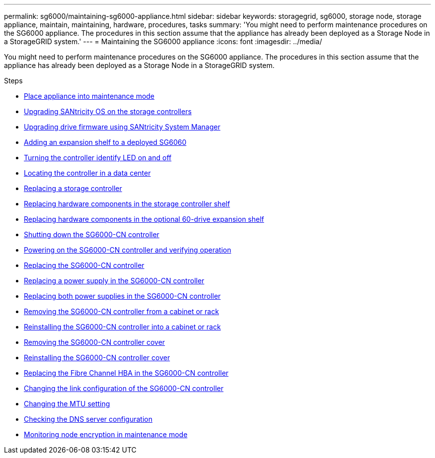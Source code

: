 ---
permalink: sg6000/maintaining-sg6000-appliance.html
sidebar: sidebar
keywords: storagegrid, sg6000, storage node, storage appliance, maintain, maintaining, hardware, procedures, tasks
summary: 'You might need to perform maintenance procedures on the SG6000 appliance. The procedures in this section assume that the appliance has already been deployed as a Storage Node in a StorageGRID system.'
---
= Maintaining the SG6000 appliance
:icons: font
:imagesdir: ../media/

[.lead]
You might need to perform maintenance procedures on the SG6000 appliance. The procedures in this section assume that the appliance has already been deployed as a Storage Node in a StorageGRID system.

.Steps

* xref:placing-appliance-into-maintenance-mode.adoc[Place appliance into maintenance mode]
* xref:upgrading-santricity-os-on-storage-controllers.adoc[Upgrading SANtricity OS on the storage controllers]
* xref:upgrading-drive-firmware-using-santricity-system-manager.adoc[Upgrading drive firmware using SANtricity System Manager]
* xref:adding-expansion-shelf-to-deployed-sg6060.adoc[Adding an expansion shelf to a deployed SG6060]
* xref:turning-controller-identify-led-on-and-off.adoc[Turning the controller identify LED on and off]
* xref:locating-controller-in-data-center.adoc[Locating the controller in a data center]
* xref:replacing-storage-controller-sg6000.adoc[Replacing a storage controller]
* xref:replacing-hardware-components-in-storage-controller-shelf.adoc[Replacing hardware components in the storage controller shelf]
* xref:replacing-hardware-components-in-optional-60-drive-expansion-shelf.adoc[Replacing hardware components in the optional 60-drive expansion shelf]
* xref:shutting-down-sg6000-cn-controller.adoc[Shutting down the SG6000-CN controller]
* xref:powering-on-sg6000-cn-controller-and-verifying-operation.adoc[Powering on the SG6000-CN controller and verifying operation]
* xref:replacing-sg6000-cn-controller.adoc[Replacing the SG6000-CN controller]
* xref:replacing-power-supply-in-sg6000-cn-controller.adoc[Replacing a power supply in the SG6000-CN controller]
* xref:replacing-both-power-supplies-in-sg6000-cn-controller.adoc[Replacing both power supplies in the SG6000-CN controller]
* xref:removing-sg6000-cn-controller-from-cabinet-or-rack.adoc[Removing the SG6000-CN controller from a cabinet or rack]
* xref:reinstalling-sg6000-cn-controller-into-cabinet-or-rack.adoc[Reinstalling the SG6000-CN controller into a cabinet or rack]
* xref:removing-sg6000-cn-controller-cover.adoc[Removing the SG6000-CN controller cover]
* xref:reinstalling-sg6000-cn-controller-cover.adoc[Reinstalling the SG6000-CN controller cover]
* xref:replacing-fibre-channel-hba-in-sg6000-cn-controller.adoc[Replacing the Fibre Channel HBA in the SG6000-CN controller]
* xref:changing-link-configuration-of-sg6000-cn-controller.adoc[Changing the link configuration of the SG6000-CN controller]
* xref:changing-mtu-setting.adoc[Changing the MTU setting]
* xref:checking-dns-server-configuration.adoc[Checking the DNS server configuration]
* xref:monitoring-node-encryption-in-maintenance-mode.adoc[Monitoring node encryption in maintenance mode]
